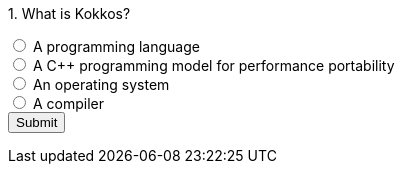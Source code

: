 




++++
<div id="mcq">
  <p>1. What is Kokkos?</p>
  <input type="radio" name="q1" value="a"> A programming language<br>
  <input type="radio" name="q1" value="b"> A C++ programming model for performance portability<br>
  <input type="radio" name="q1" value="c"> An operating system<br>
  <input type="radio" name="q1" value="d"> A compiler<br>
  <button onclick="checkAnswer('b')">Submit</button>
  <p id="result"></p>
</div>

<script>
function checkAnswer(rightAnswer) {
    let answer = document.querySelector('input[name="q1"]:checked')?.value;
    let result = document.getElementById("result");
    if (answer === rightAnswer) {
        result.innerHTML = "Correct!";
    } else {
        result.innerHTML = "Wrong answer, try again.";
    }
}
</script>
++++


